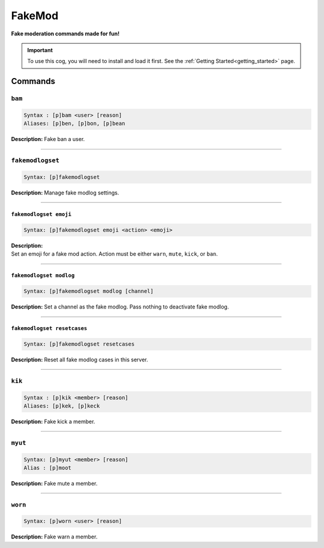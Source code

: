.. _fakemod:

*******
FakeMod
*******
**Fake moderation commands made for fun!**

.. important::
    To use this cog, you will need to install and load it first.
    See the :ref:`Getting Started<getting_started>` page.

========
Commands
========

-------
``bam``
-------

.. code-block:: yaml

    Syntax : [p]bam <user> [reason]
    Aliases: [p]ben, [p]bon, [p]bean

**Description:** Fake ban a user.

----

-----------------
``fakemodlogset``
-----------------

.. code-block:: yaml

    Syntax: [p]fakemodlogset

**Description:** Manage fake modlog settings.

----

~~~~~~~~~~~~~~~~~~~~~~~
``fakemodlogset emoji``
~~~~~~~~~~~~~~~~~~~~~~~

.. code-block:: yaml

    Syntax: [p]fakemodlogset emoji <action> <emoji>

| **Description:**
| Set an emoji for a fake mod action. Action must be either ``warn``, ``mute``, ``kick``, or ``ban``.

----

~~~~~~~~~~~~~~~~~~~~~~~~
``fakemodlogset modlog``
~~~~~~~~~~~~~~~~~~~~~~~~

.. code-block:: yaml

    Syntax: [p]fakemodlogset modlog [channel]

**Description:** Set a channel as the fake modlog. Pass nothing to deactivate fake modlog.

----

~~~~~~~~~~~~~~~~~~~~~~~~~~~~
``fakemodlogset resetcases``
~~~~~~~~~~~~~~~~~~~~~~~~~~~~

.. code-block:: yaml

    Syntax: [p]fakemodlogset resetcases

**Description:** Reset all fake modlog cases in this server.

----

-------
``kik``
-------

.. code-block:: yaml

    Syntax : [p]kik <member> [reason]
    Aliases: [p]kek, [p]keck

**Description:** Fake kick a member.

----

-------
``myut``
-------

.. code-block:: yaml

    Syntax: [p]myut <member> [reason]
    Alias : [p]moot

**Description:** Fake mute a member.

----

--------
``worn``
--------

.. code-block:: yaml

    Syntax: [p]worn <user> [reason]

**Description:** Fake warn a member.